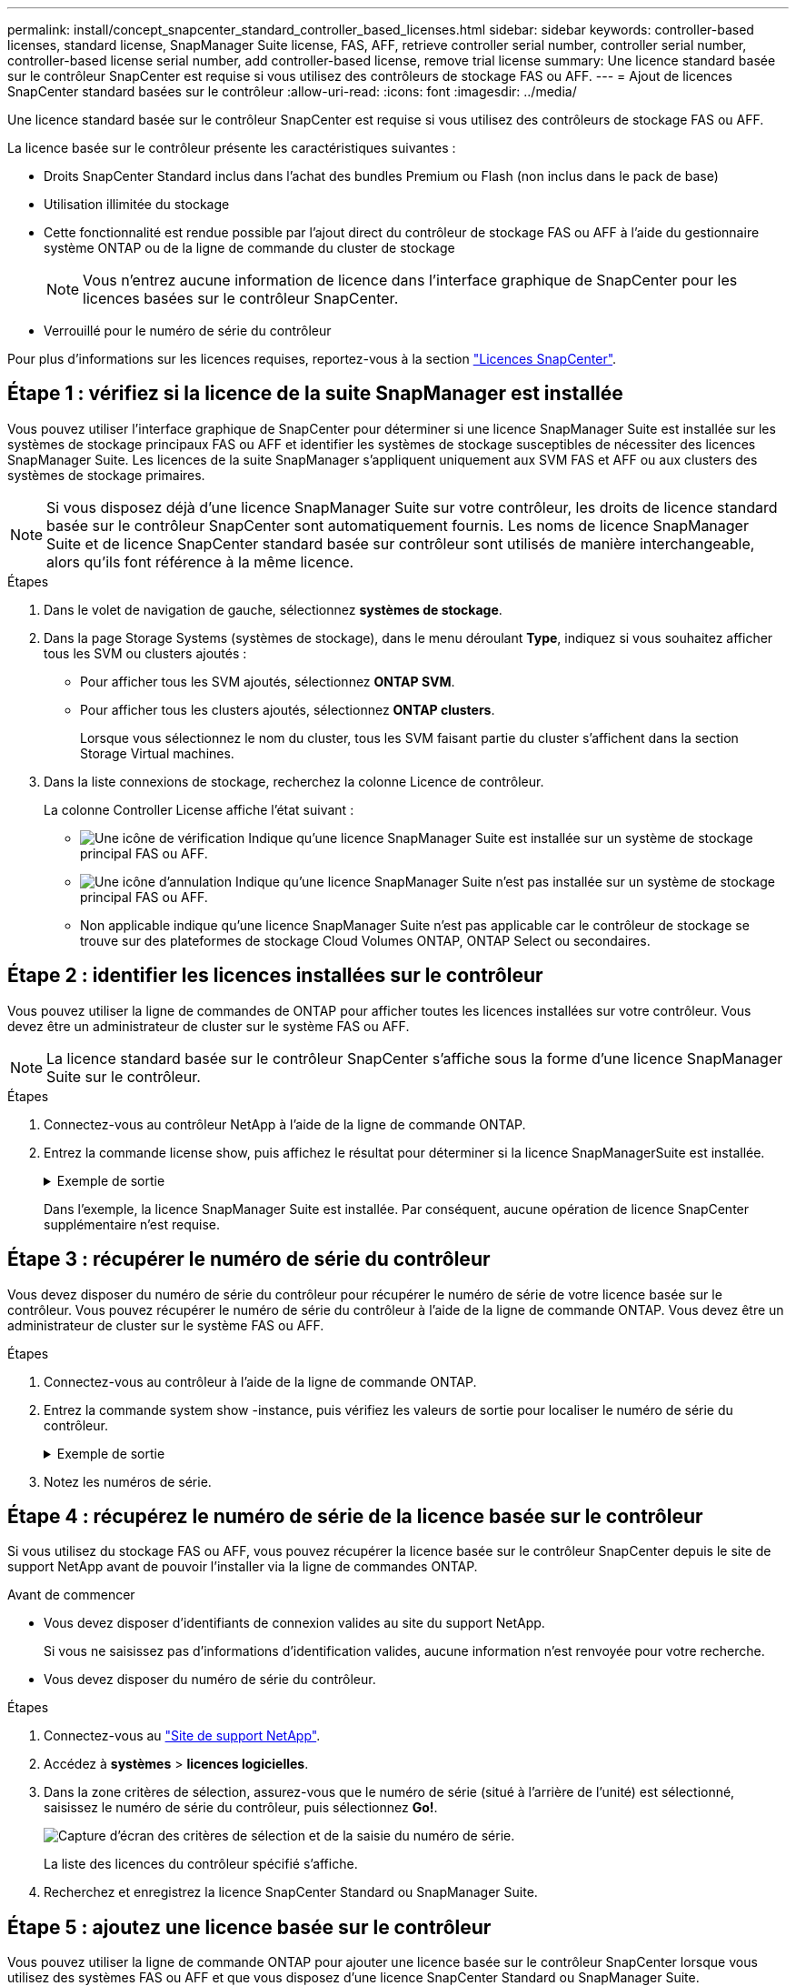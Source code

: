 ---
permalink: install/concept_snapcenter_standard_controller_based_licenses.html 
sidebar: sidebar 
keywords: controller-based licenses, standard license, SnapManager Suite license, FAS, AFF, retrieve controller serial number, controller serial number, controller-based license serial number, add controller-based license, remove trial license 
summary: Une licence standard basée sur le contrôleur SnapCenter est requise si vous utilisez des contrôleurs de stockage FAS ou AFF. 
---
= Ajout de licences SnapCenter standard basées sur le contrôleur
:allow-uri-read: 
:icons: font
:imagesdir: ../media/


[role="lead"]
Une licence standard basée sur le contrôleur SnapCenter est requise si vous utilisez des contrôleurs de stockage FAS ou AFF.

La licence basée sur le contrôleur présente les caractéristiques suivantes :

* Droits SnapCenter Standard inclus dans l'achat des bundles Premium ou Flash (non inclus dans le pack de base)
* Utilisation illimitée du stockage
* Cette fonctionnalité est rendue possible par l'ajout direct du contrôleur de stockage FAS ou AFF à l'aide du gestionnaire système ONTAP ou de la ligne de commande du cluster de stockage
+

NOTE: Vous n'entrez aucune information de licence dans l'interface graphique de SnapCenter pour les licences basées sur le contrôleur SnapCenter.

* Verrouillé pour le numéro de série du contrôleur


Pour plus d'informations sur les licences requises, reportez-vous à la section link:../install/concept_snapcenter_licenses.html["Licences SnapCenter"^].



== Étape 1 : vérifiez si la licence de la suite SnapManager est installée

Vous pouvez utiliser l'interface graphique de SnapCenter pour déterminer si une licence SnapManager Suite est installée sur les systèmes de stockage principaux FAS ou AFF et identifier les systèmes de stockage susceptibles de nécessiter des licences SnapManager Suite. Les licences de la suite SnapManager s'appliquent uniquement aux SVM FAS et AFF ou aux clusters des systèmes de stockage primaires.


NOTE: Si vous disposez déjà d'une licence SnapManager Suite sur votre contrôleur, les droits de licence standard basée sur le contrôleur SnapCenter sont automatiquement fournis. Les noms de licence SnapManager Suite et de licence SnapCenter standard basée sur contrôleur sont utilisés de manière interchangeable, alors qu'ils font référence à la même licence.

.Étapes
. Dans le volet de navigation de gauche, sélectionnez *systèmes de stockage*.
. Dans la page Storage Systems (systèmes de stockage), dans le menu déroulant *Type*, indiquez si vous souhaitez afficher tous les SVM ou clusters ajoutés :
+
** Pour afficher tous les SVM ajoutés, sélectionnez *ONTAP SVM*.
** Pour afficher tous les clusters ajoutés, sélectionnez *ONTAP clusters*.
+
Lorsque vous sélectionnez le nom du cluster, tous les SVM faisant partie du cluster s'affichent dans la section Storage Virtual machines.



. Dans la liste connexions de stockage, recherchez la colonne Licence de contrôleur.
+
La colonne Controller License affiche l'état suivant :

+
** image:../media/controller_licensed_icon.gif["Une icône de vérification"] Indique qu'une licence SnapManager Suite est installée sur un système de stockage principal FAS ou AFF.
** image:../media/controller_not_licensed_icon.gif["Une icône d'annulation"] Indique qu'une licence SnapManager Suite n'est pas installée sur un système de stockage principal FAS ou AFF.
** Non applicable indique qu'une licence SnapManager Suite n'est pas applicable car le contrôleur de stockage se trouve sur des plateformes de stockage Cloud Volumes ONTAP, ONTAP Select ou secondaires.






== Étape 2 : identifier les licences installées sur le contrôleur

Vous pouvez utiliser la ligne de commandes de ONTAP pour afficher toutes les licences installées sur votre contrôleur. Vous devez être un administrateur de cluster sur le système FAS ou AFF.


NOTE: La licence standard basée sur le contrôleur SnapCenter s'affiche sous la forme d'une licence SnapManager Suite sur le contrôleur.

.Étapes
. Connectez-vous au contrôleur NetApp à l'aide de la ligne de commande ONTAP.
. Entrez la commande license show, puis affichez le résultat pour déterminer si la licence SnapManagerSuite est installée.
+
.Exemple de sortie
[%collapsible]
====
[listing]
----
cluster1::> license show
(system license show)

Serial Number: 1-80-0000xx
Owner: cluster1
Package           Type     Description              Expiration
----------------- -------- ---------------------    ---------------
Base              site     Cluster Base License     -

Serial Number: 1-81-000000000000000000000000xx
Owner: cluster1-01
Package           Type     Description              Expiration
----------------- -------- ---------------------    ---------------
NFS               license  NFS License              -
CIFS              license  CIFS License             -
iSCSI             license  iSCSI License            -
FCP               license  FCP License              -
SnapRestore       license  SnapRestore License      -
SnapMirror        license  SnapMirror License       -
FlexClone         license  FlexClone License        -
SnapVault         license  SnapVault License        -
SnapManagerSuite  license  SnapManagerSuite License -
----
====
+
Dans l'exemple, la licence SnapManager Suite est installée. Par conséquent, aucune opération de licence SnapCenter supplémentaire n'est requise.





== Étape 3 : récupérer le numéro de série du contrôleur

Vous devez disposer du numéro de série du contrôleur pour récupérer le numéro de série de votre licence basée sur le contrôleur. Vous pouvez récupérer le numéro de série du contrôleur à l'aide de la ligne de commande ONTAP. Vous devez être un administrateur de cluster sur le système FAS ou AFF.

.Étapes
. Connectez-vous au contrôleur à l'aide de la ligne de commande ONTAP.
. Entrez la commande system show -instance, puis vérifiez les valeurs de sortie pour localiser le numéro de série du contrôleur.
+
.Exemple de sortie
[%collapsible]
====
[listing]
----
cluster1::> system show -instance

Node: fasxxxx-xx-xx-xx
Owner:
Location: RTP 1.5
Model: FAS8080
Serial Number: 123451234511
Asset Tag: -
Uptime: 143 days 23:46
NVRAM System ID: xxxxxxxxx
System ID: xxxxxxxxxx
Vendor: NetApp
Health: true
Eligibility: true
Differentiated Services: false
All-Flash Optimized: false

Node: fas8080-41-42-02
Owner:
Location: RTP 1.5
Model: FAS8080
Serial Number: 123451234512
Asset Tag: -
Uptime: 144 days 00:08
NVRAM System ID: xxxxxxxxx
System ID: xxxxxxxxxx
Vendor: NetApp
Health: true
Eligibility: true
Differentiated Services: false
All-Flash Optimized: false
2 entries were displayed.
----
====
. Notez les numéros de série.




== Étape 4 : récupérez le numéro de série de la licence basée sur le contrôleur

Si vous utilisez du stockage FAS ou AFF, vous pouvez récupérer la licence basée sur le contrôleur SnapCenter depuis le site de support NetApp avant de pouvoir l'installer via la ligne de commandes ONTAP.

.Avant de commencer
* Vous devez disposer d'identifiants de connexion valides au site du support NetApp.
+
Si vous ne saisissez pas d'informations d'identification valides, aucune information n'est renvoyée pour votre recherche.

* Vous devez disposer du numéro de série du contrôleur.


.Étapes
. Connectez-vous au http://mysupport.netapp.com/["Site de support NetApp"^].
. Accédez à *systèmes* > *licences logicielles*.
. Dans la zone critères de sélection, assurez-vous que le numéro de série (situé à l'arrière de l'unité) est sélectionné, saisissez le numéro de série du contrôleur, puis sélectionnez *Go!*.
+
image::../media/nss_controller_license_select.gif[Capture d'écran des critères de sélection et de la saisie du numéro de série.]

+
La liste des licences du contrôleur spécifié s'affiche.

. Recherchez et enregistrez la licence SnapCenter Standard ou SnapManager Suite.




== Étape 5 : ajoutez une licence basée sur le contrôleur

Vous pouvez utiliser la ligne de commande ONTAP pour ajouter une licence basée sur le contrôleur SnapCenter lorsque vous utilisez des systèmes FAS ou AFF et que vous disposez d'une licence SnapCenter Standard ou SnapManager Suite.

.Avant de commencer
* Vous devez être un administrateur de cluster sur le système FAS ou AFF.
* Vous devez disposer de la licence SnapCenter Standard ou SnapManager Suite.


.Description de la tâche
Si vous souhaitez installer SnapCenter sous forme d'essai avec le stockage FAS ou AFF, vous pouvez obtenir une licence d'évaluation Premium Bundle pour vous installer sur votre contrôleur.

Si vous souhaitez installer SnapCenter sous forme d'essai, contactez votre ingénieur commercial pour obtenir une licence d'évaluation du pack Premium pour l'installer sur votre contrôleur.

.Étapes
. Connectez-vous au cluster NetApp à l'aide de la ligne de commande ONTAP.
. Ajoutez la clé de licence de SnapManager Suite :
+
`system license add -license-code license_key`

+
Cette commande est disponible au niveau de privilège admin.

. Vérifiez que la licence SnapManager Suite est installée :
+
`license show`





== Étape 6 : supprimez la licence d'essai

Si vous utilisez une licence SnapCenter Standard basée sur le contrôleur et que vous devez supprimer la licence d'essai basée sur la capacité (numéro de série se terminant par « 50 »), vous devez utiliser les commandes MySQL pour supprimer la licence d'essai manuellement. La licence d'essai ne peut pas être supprimée à l'aide de l'interface graphique de SnapCenter.


NOTE: La suppression manuelle d'une licence d'essai n'est nécessaire que si vous utilisez une licence basée sur le contrôleur SnapCenter Standard. Si vous avez obtenu une licence basée sur la capacité SnapCenter Standard et l'ajoutez dans l'interface graphique de SnapCenter, la licence d'essai est automatiquement remplacée.

.Étapes
. Sur le serveur SnapCenter, ouvrez une fenêtre PowerShell pour réinitialiser le mot de passe MySQL.
+
.. Exécutez l'applet de commande Open-SmConnection pour lancer une session de connexion avec le serveur SnapCenter pour un compte SnapCenterAdmin.
.. Exécutez le mot de passe set-SmRepositoryPassword pour réinitialiser le mot de passe MySQL.
+
Pour plus d'informations sur les applets de commande, reportez-vous à la section https://library.netapp.com/ecm/ecm_download_file/ECMLP2885482["Guide de référence de l'applet de commande du logiciel SnapCenter"^].



. Ouvrez l'invite de commande et exécutez mysql -u root -p pour vous connecter à MySQL.
+
MySQL vous invite à saisir le mot de passe. Saisissez les informations d'identification fournies lors de la réinitialisation du mot de passe.

. Supprimez la licence d'évaluation de la base de données :
+
`use nsm;``DELETE FROM nsm_License WHERE nsm_License_Serial_Number='510000050';`


